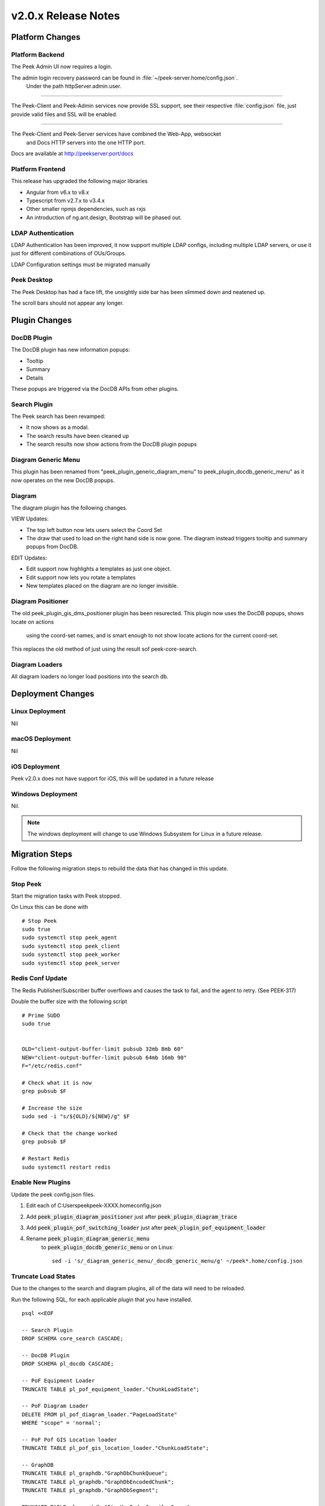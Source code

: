.. _release_notes_v2.0.x:

====================
v2.0.x Release Notes
====================

Platform Changes
----------------


Platform Backend
````````````````

The Peek Admin UI now requires a login.

The admin login recovery password can be found in :file:`~/peek-server.home/config.json`.
 Under the path httpServer.admin.user.

----

The Peek-Client and Peek-Admin services now provide SSL support, see their respective
:file:`config.json` file, just provide valid files and SSL will be enabled.

----

The Peek-Client and Peek-Server services have combined the Web-App, websocket
 and Docs HTTP servers into the one HTTP port.

Docs are available at http://peekserver:port/docs


Platform Frontend
`````````````````

This release has upgraded the following major libraries

*   Angular from v6.x to v8.x

*   Typescript from v2.7.x to v3.4.x

*   Other smaller npmjs dependencies, such as rxjs

*   An introduction of ng.ant.design, Bootstrap will be phased out.


LDAP Authentication
```````````````````

LDAP Authentication has been improved, it now support multiple LDAP configs, including
multiple LDAP servers, or use it just for different combinations of OUs/Groups.

LDAP Configuration settings must be migrated manually


Peek Desktop
````````````

The Peek Desktop has had a face lift, the unsightly side bar has been slimmed down
and neatened up.

The scroll bars should not appear any longer.

Plugin Changes
--------------

DocDB Plugin
`````````````

The DocDB plugin has new information popups:

*   Tooltip

*   Summary

*   Details

These popups are triggered via the DocDB APIs from other plugins.

Search Plugin
`````````````

The Peek search has been revamped:

*   It now shows as a modal.

*   The search results have been cleaned up

*   The search results now show actions from the DocDB plugin popups

Diagram Generic Menu
````````````````````

This plugin has been renamed from "peek_plugin_generic_diagram_menu" to
peek_plugin_docdb_generic_menu" as it now operates on the new DocDB popups.


Diagram
```````

The diagram plugin has the following changes.

VIEW Updates:

*   The top left button now lets users select the Coord Set

*   The draw that used to load on the right hand side is now gone.
    The diagram instead triggers tooltip
    and summary popups from DocDB.


EDIT Updates:

*   Edit support now highlights a templates as just one object.

*   Edit support now lets you rotate a templates

*   New templates placed on the diagram are no longer invisible.


Diagram Positioner
``````````````````

The old peek_plugin_gis_dms_positioner plugin has been resurected.
This plugin now uses the DocDB popups, shows locate on actions
 using the coord-set names, and is smart enough to not show
 locate actions for the current coord-set.

This replaces the old method of just using the result sof peek-core-search.

Diagram Loaders
```````````````

All diagram loaders no longer load positions into the search db.

Deployment Changes
------------------

Linux Deployment
````````````````

Nil


macOS Deployment
````````````````

Nil

iOS Deployment
``````````````

Peek v2.0.x does not have support for iOS, this will be updated in a future release


Windows Deployment
``````````````````

Nil.

.. note:: The windows deployment will change to use Windows Subsystem for Linux in
            a future release.

Migration Steps
----------------

Follow the following migration steps to rebuild the data that has changed in this
update.

Stop Peek
`````````

Start the migration tasks with Peek stopped.

On Linux this can be done with ::


    # Stop Peek
    sudo true
    sudo systemctl stop peek_agent
    sudo systemctl stop peek_client
    sudo systemctl stop peek_worker
    sudo systemctl stop peek_server


Redis Conf Update
`````````````````

The Redis Publisher/Subscriber buffer overflows and causes the task to fail, and the
agent to retry.  (See PEEK-317)

Double the buffer size with the following script ::

    # Prime SUDO
    sudo true


    OLD="client-output-buffer-limit pubsub 32mb 8mb 60"
    NEW="client-output-buffer-limit pubsub 64mb 16mb 90"
    F="/etc/redis.conf"

    # Check what it is now
    grep pubsub $F

    # Increase the size
    sudo sed -i "s/${OLD}/${NEW}/g" $F

    # Check that the change worked
    grep pubsub $F

    # Restart Redis
    sudo systemctl restart redis


Enable New Plugins
``````````````````

Update the peek config.json files.

#. Edit each of C:\Users\peek\peek-XXXX.home\config.json

#. Add :code:`peek_plugin_diagram_positioner` just after :code:`peek_plugin_diagram_trace`

#. Add :code:`peek_plugin_pof_switching_loader` just after :code:`peek_plugin_pof_equipment_loader`

#. Rename :code:`peek_plugin_diagram_generic_menu`
    to :code:`peek_plugin_docdb_generic_menu`
    or on Linux: ::

        sed -i 's/_diagram_generic_menu/_docdb_generic_menu/g' ~/peek*.home/config.json





Truncate Load States
````````````````````

Due to the changes to the search and diagram plugins, all of the data will need to be
reloaded.

Run the following SQL, for each applicable plugin that you have installed. ::

        psql <<EOF

        -- Search Plugin
        DROP SCHEMA core_search CASCADE;

        -- DocDB Plugin
        DROP SCHEMA pl_docdb CASCADE;

        -- PoF Equipment Loader
        TRUNCATE TABLE pl_pof_equipment_loader."ChunkLoadState";

        -- PoF Diagram Loader
        DELETE FROM pl_pof_diagram_loader."PageLoadState"
        WHERE "scope" = 'normal';

        -- PoF Pof GIS Location loader
        TRUNCATE TABLE pl_pof_gis_location_loader."ChunkLoadState";

        -- GraphDB
        TRUNCATE TABLE pl_graphdb."GraphDbChunkQueue";
        TRUNCATE TABLE pl_graphdb."GraphDbEncodedChunk";
        TRUNCATE TABLE pl_graphdb."GraphDbSegment";

        TRUNCATE TABLE pl_graphdb."ItemKeyIndexCompilerQueue";
        TRUNCATE TABLE pl_graphdb."ItemKeyIndexEncodedChunk";
        TRUNCATE TABLE pl_graphdb."ItemKeyIndex";

        -- PoF GraphDB Loader
        TRUNCATE TABLE pl_pof_graphdb_loader."GraphSegmentLoadState";

        EOF

----

Start up the Peek Server manually, it will:

 *  Rebuild the admin site

 *  Migrate the database

Open a shell or command prompt and run :code:`run_peek_server`

----

Once the Peek Server has finished loading :

#.  Load up the peek-admin screen at http://<peek-server>:port.

#.  Click the "Login" button, this will cause the server to write a recovery
    user to the :file:`peek-server.home/config.json` file with a random password.

#.  Use this recovery username and password to login to the Peek Admin UI.

----

Once Peek Server has finished running, kill it with CTRL+C

Restart Peek
````````````

Restart all Peek services.

For windows, restart the :code:`peek-server` service then
start the :code:`peek-restarter` service,
the agent, worker and client will now start.


Reconfigure LDAP
````````````````

Reconfigure the new LDAP settings from the Peek-Admin site, under Platform -> Users

#.  Enable the use of LDAP from the **General Settings** tab.

#.  Configure the new LDAP settings using the new LDAP Settings tab.

Reconfigure Search Properties
`````````````````````````````

Reconfigure the search properties from the Peek-Admin site, under Platform -> Search

.. image:: search_props.png

Reconfigure DocDB Properties
````````````````````````````

Reconfigure the search properties from the Peek-Admin site, under Plugins -> Document DB

.. image:: docdb_props.png


v2.0.5 Issues Log
-----------------

Improvement
```````````

*    [PEEK-450] - Diagram Edit - Hide overlays when in edit mode or when viewing branches.

*    [PEEK-451] - Diagram Position - Provide config for default position on zoom level.

*    [PEEK-452] - GraphDB - Upstream / Downstream is not implemented (It is now)

*    [PEEK-453] - Diagram Tracer - Put a limit on the size of the trace

Bug
```

*    [PEEK-448] - Diagram - Sometimes the diagram loads and is blank

*    [PEEK-449] - Diagram - Performance fix for bounds updating


v2.0.4 Issues Log
-----------------

Improvement
```````````

*    [PEEK-444] - DocDB Generic Menu - Add generic menu support for condition !=

*    [PEEK-436] - Core Search - Add order to Object Types so the result tabs can be ordered.

*    [PEEK-439] - Diagram Edit - Support undo / redo

Bug
```

*    [PEEK-434] - PoF Diagram Loader - float() argument must be a string or a number, not 'NoneType'

*    [PEEK-435] - Core Search - ujson.loads(objectPropsById[str(objectId)]) : Expected String or Unicode

*    [PEEK-438] - DocDB Menu - Lookahead REXEXP doesn't work on safari

*    [PEEK-440] - Diagram Trace - Only show trace if key is in graphdb

*    [PEEK-447] - Diagram Edit - Saving a branch with a text disp that has no text throws an error


v2.0.3 Issues Log
-----------------

Bug
```

*    [PEEK-408] - GraphDB / Diagram - Trace complains about colours on slow networks (first load)

*    [PEEK-409] - Desktop - If there are no config links, then don't show the config link button

*    [PEEK-410] - Core Device - If no device id is entered, tell the user to enter one, instead of the exception.

*    [PEEK-411] - VortexPY - If VM is suspended the vortex will timeout and force a restart of Peek

*    [PEEK-412] - GIS Diagram - The diagram doesn't load.

*    [PEEK-413] - DocDB - If there are no properties enabled then don't show the tooltip.

*    [PEEK-414] - GIS/DMS Diagram - Switching between diagrams causes lots of errors and fails.

*    [PEEK-415] - Core User - Update Hooks API so desktop logins don't trigger SOAP logins to PowerOn

*    [PEEK-416] - Core User - "Failed to login : not enough arguments for format string" using Ldap

*    [PEEK-417] - Core Search - "key" is not apart of the search object properties in the results

*    [PEEK-418] - PoF Equipment Loader - District Zone field to import

*    [PEEK-420] - DocDB Generic Menu - Add a condition to show the menu or not, use substitutions from the Doc

*    [PEEK-421] - DocDB Generic Menu - Don't show menu option if not all variables are filled.

*    [PEEK-422] - Peek Server - Make recovery password show in config.json with out clicking login on site.

*    [PEEK-423] - Peek Server - Memory issue on agent restart (suspected)

*    [PEEK-424] - DocDB - Admin doc test screen seems not to work.

*    [PEEK-425] - PoF Diagram Loader - Feeder colours does not work

*    [PEEK-426] - Plugins have "PoF" in their names in the admin screen

*    [PEEK-428] - "View Job" has not icon

*    [PEEK-429] - Core Search - If keyword index fails, then it's never retried

*    [PEEK-430] - Core Search - results with no property display poorly

*    [PEEK-431] - DocDB imports None/'' values

*    [PEEK-432] - PoF Diagram Loader - Deleting pages fails

*    [PEEK-433] - Core User - Logic for not filling out an OU or a CN is buggy

Improvement
```````````

*    [PEEK-427] - Create PoF Switching Job Loader

v2.0.1 Issues Log
-----------------

Bug
```

*    [PEEK-397] - Diagram Button Menu - missing some tooltips

*    [PEEK-399] - Print DMS Diagram - black sections of the canvas shown
                    in browser print preview

*    [PEEK-400] - Markup Support View Branch - ANT Theme-ing TODO

*    [PEEK-401] - Markup Support View Branch Items - browser unresponsive

*    [PEEK-402] - DMS Diagram Markup Support - unable to edit existing branch

*    [PEEK-405] - VortexJS - unable to begin transaction (3850 disk I/O error)

*    [PEEK-406] - Core User - Logging into the same browser with two browser
                    windows causes a logout

Improvement
```````````

*    [PEEK-404] - DMS Diagram Markup Support - Check Save change before close

*    [PEEK-233] - PERFORMANCE - SearchIndexChunkCompilerTask is slow

v2.0.0 Issues Log
-----------------

Bug
```

*    [PEEK-297] - Peek Desktop - Left Panel Appears unfinished

*    [PEEK-298] - DMS Diagram - Remove DMS Diagram landing page

*    [PEEK-299] - Pointer Cursor on Select World screen

*    [PEEK-301] - Core Search / Diagram / PoF Diagram Loader - show on other world panel should use descriptions

*    [PEEK-305] - Core Search - Hide panel after select show link

*    [PEEK-306] - Core Search / Diagram / PoF Diagram Loader - hide show on link for current world

*    [PEEK-308] - Core Search - Cleanup search results display

*    [PEEK-309] - DocDB - Show Properties incomplete

*    [PEEK-332] - Diagram Edit - Symbols need to rotate after insertion

*    [PEEK-333] - Diagram Edit - Symbols to be selected as a whole

*    [PEEK-334] - Peek to use HTTPS

*    [PEEK-335] - Peek Server - Peek Admin Doesn't Require Authentication

*    [PEEK-336] - Core-User - Restrict Users to a particular AD group

*    [PEEK-347] - GraphDB - Running peek_server causes massive memory leak.

*    [PEEK-348] - Diagram - Add tooltips to view toolbar

*    [PEEK-360] - GraphDB PowerOn Loader - unsupported 'datetime.datetime' and 'NoneType'

*    [PEEK-361] - Diagram - Problem with Disp linked DispLayer not matching DispLayer in LookupService

*    [PEEK-362] - Search - Property and Object Type fields are sometimes blank

*    [PEEK-365] - Diagram Panel - Equipment Panel is just terrible, make it a popover

*    [PEEK-367] - Peek fails to load in MS Edge

*    [PEEK-393] - Diagram fails to position on, in Edge

*    [PEEK-394] - IndexedDB is not open on Edge for diagram

*    [PEEK-368] - Diagram Edit - Hide conductor template button in edit mode

*    [PEEK-369] - Diagram Edit - Clicking on the items in the branch causes the browser to crash

*    [PEEK-371] - Diagram Edit - When creating a new node, show a circle or something before the template is selected

*    [PEEK-372] - Diagram - GridCache is not working.

*    [PEEK-374] - Logged in on another device message

*    [PEEK-379] - Diagram Generic Menu attributes not populating in URL

*    [PEEK-381] - Diagram Panel - reduce the number of properties shown.

*    [PEEK-383] - Diagram Panel - order the buttons shown by name

*    [PEEK-385] - Diagram Panel - Too many properties shown in equipment info

*    [PEEK-387] - All peek text is way to big in Peek Desktop

*    [PEEK-395] - DocDB - New popups secondary menu falls below other modals (such as search)

*    [PEEK-396] - Fix Angular errors preventing ng build --prod, and enable in Peek

Task
````


*    [PEEK-341] - Add support for action delegates in proxy

*    [PEEK-378] - Email NAR - disable send tab before saving

Improvement
```````````


*    [PEEK-326] - Add support for partial keywords in search.

*    [PEEK-351] - Implement websocket upgrades, so two ports are no longer required

*    [PEEK-354] - Add in UI support for ant.design

*    [PEEK-355] - Upgrade to Angular 8, etc

*    [PEEK-366] - Core User - Add support for multiple browser logins

*    [PEEK-389] - Upgrade docdb plugin properties, to reusable popups

*    [PEEK-390] - Make "Show on diagram" item popup buttons dynamic again

*    [PEEK-391] - Make DocDB popup screens configurable

*    [PEEK-392] - Core User - Add alternate login form, suitable for desktops
